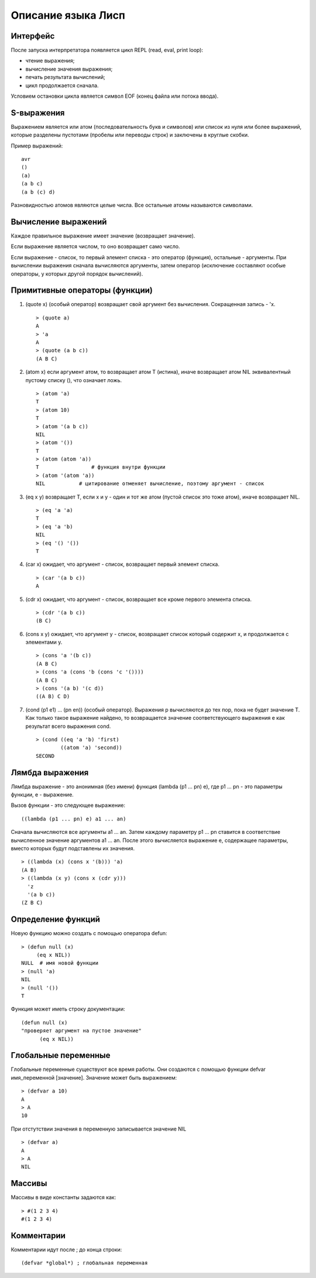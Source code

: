 Описание языка Лисп
===================

Интерфейс
---------

После запуска интерпретатора появляется цикл REPL (read, eval, print loop):

* чтение выражения;
* вычисление значения выражения;
* печать результата вычислений;
* цикл продолжается сначала.

Условием остановки цикла является символ EOF (конец файла или потока ввода).

S-выражения
-----------

Выражением является или атом (последовательность букв и символов) или список из нуля или более выражений, которые разделены пустотами (пробелы или переводы строк) и заключены в круглые скобки.

Пример выражений:
::

   avr
   ()
   (a)
   (a b c)
   (a b (c) d)

Разновидностью атомов являются целые числа. Все остальные атомы называются символами.

Вычисление выражений
--------------------

Каждое правильное выражение имеет значение (возвращает значение).

Если выражение является числом, то оно возвращает само число.

Если выражение - список, то первый элемент списка - это оператор (функция), остальные - аргументы. При вычислении выражения сначала вычисляются аргументы, затем оператор (исключение составляют особые операторы, у которых другой порядок вычислений).

Примитивные операторы (функции)
-------------------------------

1. (quote x) (особый оператор) возвращает свой аргумент без вычисления. Сокращенная запись - 'x.
   ::

      > (quote a)
      A
      > 'a
      A
      > (quote (a b c))
      (A B C)

2. (atom x) если аргумент атом, то возвращает атом T (истина), иначе возвращает атом NIL эквивалентный пустому списку (), что означает ложь.
   ::

      > (atom 'a)
      T
      > (atom 10)
      T
      > (atom '(a b c))
      NIL
      > (atom '())
      T
      > (atom (atom 'a))
      T                 # функция внутри функции
      > (atom '(atom 'a))
      NIL           # цитирование отменяет вычисление, поэтому аргумент - список

3. (eq x y) возвращает T, если x и y - один и тот же атом (пустой список это тоже атом), иначе возвращает NIL.
   ::

      > (eq 'a 'a)
      T
      > (eq 'a 'b)
      NIL
      > (eq '() '())
      T

4. (car x) ожидает, что аргумент - список, возвращает первый элемент списка.
   ::

      > (car '(a b c))
      A

5. (cdr x) ожидает, что аргумент - список, возвращает все кроме первого элемента списка.
   ::

      > (cdr '(a b c))
      (B C)

6. (cons x y) ожидает, что аргумент y - список, возвращает список который содержит x, и продолжается с элементами y.
   ::

      > (cons 'a '(b c))
      (A B C)
      > (cons 'a (cons 'b (cons 'c '())))
      (A B C)
      > (cons '(a b) '(c d))
      ((A B) C D)

#. (cond (p1 e1) ... (pn en)) (особый оператор). Выражения p вычисляются до тех пор, пока не будет значение T. Как только такое выражение найдено, то возвращается значение соответствующего выражения e как результат всего выражения cond.
   ::

      > (cond ((eq 'a 'b) 'first)
              ((atom 'a) 'second))
      SECOND

Лямбда выражения
----------------

Лямбда выражение - это анонимная (без имени) функция (lambda (p1 ... pn) e), где
p1 ... pn - это параметры функции, e - выражение.

Вызов функции - это следующее выражение:
::

   ((lambda (p1 ... pn) e) a1 ... an)

Сначала вычисляются все аргументы a1 ... an. Затем каждому параметру p1 ... pn ставится в соответствие вычисленное значение аргументов a1 ... an. После этого вычисляется выражение e, содержащее параметры, вместо которых будут подставлены их значения.
::

   > ((lambda (x) (cons x '(b))) 'a)
   (A B)
   > ((lambda (x y) (cons x (cdr y)))
     'z
     '(a b c))
   (Z B C)

Определение функций
-------------------

Новую функцию можно создать с помощью оператора defun:
::

    > (defun null (x)
         (eq x NIL))
    NULL  # имя новой функции
    > (null 'a)
    NIL
    > (null '())
    T

Функция может иметь строку документации:
::

   (defun null (x)
   "проверяет аргумент на пустое значение"
         (eq x NIL))

Глобальные переменные
---------------------

Глобальные переменные существуют все время работы. Они создаются с помощью функции defvar имя_переменной [значение]. Значение может быть выражением:
::

   > (defvar a 10)
   A
   > A
   10

При отстутствии значения в переменную записывается значение NIL
::

   > (defvar a)
   A
   > A
   NIL

Массивы
-------

Массивы в виде константы задаются как:
::

   > #(1 2 3 4)
   #(1 2 3 4)

Комментарии
-----------

Комментарии идут после ; до конца строки:
::

   (defvar *global*) ; глобальная переменная
